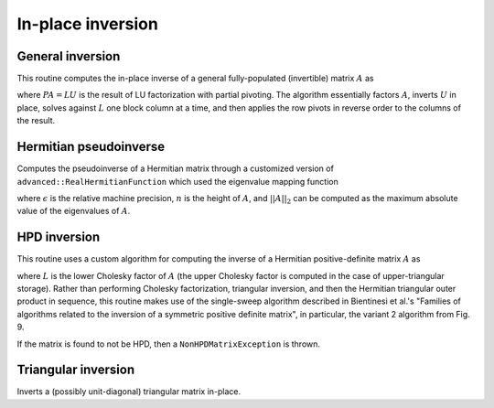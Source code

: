 In-place inversion
==================

General inversion
-----------------
This routine computes the in-place inverse of a general fully-populated 
(invertible) matrix :math:`A` as

.. math::
   :nowrap:

   \[
   A^{-1} = U^{-1} L^{-1} P,
   \]

where :math:`PA=LU` is the result of LU factorization with partial pivoting.
The algorithm essentially factors :math:`A`, inverts :math:`U` in place, 
solves against :math:`L` one block column at a time, and then applies the 
row pivots in reverse order to the columns of the result.

.. cpp:function:: void advanced::Inverse( Matrix<F>& A )

   Overwrites the general matrix `A` with its inverse.

.. cpp:function:: void advanced::Inverse( DistMatrix<F,MC,MR>& A )

   The same as above, but for distributed matrices.

Hermitian pseudoinverse
-----------------------
Computes the pseudoinverse of a Hermitian matrix through a customized version of
``advanced::RealHermitianFunction`` which used the eigenvalue mapping function

.. math::
   :nowrap:

   \[
   f(\omega_i) = \left\{\begin{array}{cc} 
     1/\omega_i, & |\omega_i| \ge \epsilon \, n \, ||A||_2 \\
         0,      & \mbox{otherwise}
   \end{array}\right.,
   \]

where :math:`\epsilon` is the relative machine precision,
:math:`n` is the height of :math:`A`, and :math:`||A||_2` can be computed
as the maximum absolute value of the eigenvalues of :math:`A`.

.. cpp:function:: advanced::HermitianPseudoinverse( UpperOrLower uplo, DistMatrix<R,MC,MR>& A )

   Computes the pseudoinverse of a distributed real symmetric matrix with data
   stored in the `uplo` triangle.

.. cpp:function:: advanced::HermitianPseudoinverse( UpperOrLower uplo, DistMatrix<std::complex<R>,MC,MR>& A )

   Computes the pseudoinverse of a distributed complex Hermitian matrix with
   data stored in the `uplo` triangle.

HPD inversion
-------------
This routine uses a custom algorithm for computing the inverse of a
Hermitian positive-definite matrix :math:`A` as

.. math::
   :nowrap:

   \[
   A^{-1} = (L L^H)^{-1} = L^{-H} L^{-1}, 
   \]

where :math:`L` is the lower Cholesky factor of :math:`A` (the upper Cholesky
factor is computed in the case of upper-triangular storage). Rather than 
performing Cholesky factorization, triangular inversion, and then the Hermitian
triangular outer product in sequence, this routine makes use of the single-sweep 
algorithm described in Bientinesi et al.'s "Families of algorithms related to the 
inversion of a symmetric positive definite matrix", in particular, the variant 2
algorithm from Fig. 9. 

If the matrix is found to not be HPD, then a ``NonHPDMatrixException`` is thrown.

.. cpp:function:: void advanced::HPDInverse( UpperOrLower uplo, Matrix<F>& A )

   Overwrite the `uplo` triangle of the HPD matrix `A` with the same 
   triangle of the inverse of `A`.

.. cpp:function:: void advanced::HPDInverse( UpperOrLower uplo, DistMatrix<F,MC,MR>& A )

   Same as above, but for a distributed matrix.


Triangular inversion
--------------------
Inverts a (possibly unit-diagonal) triangular matrix in-place.

.. cpp:function:: void advanced::TriangularInverse( UpperOrLower uplo, Diagonal diagonal, Matrix<F>& A )

   Inverts the triangle of `A` specified by the parameter `uplo`; 
   if `diagonal` is set to `UNIT`, then `A` is treated as unit-diagonal.

.. cpp:function:: void advanced::TriangularInverse( UpperOrLower uplo, Diagonal diagonal, DistMatrix<F,MC,MR>& A )

   Same as above, but for a distributed matrix.
